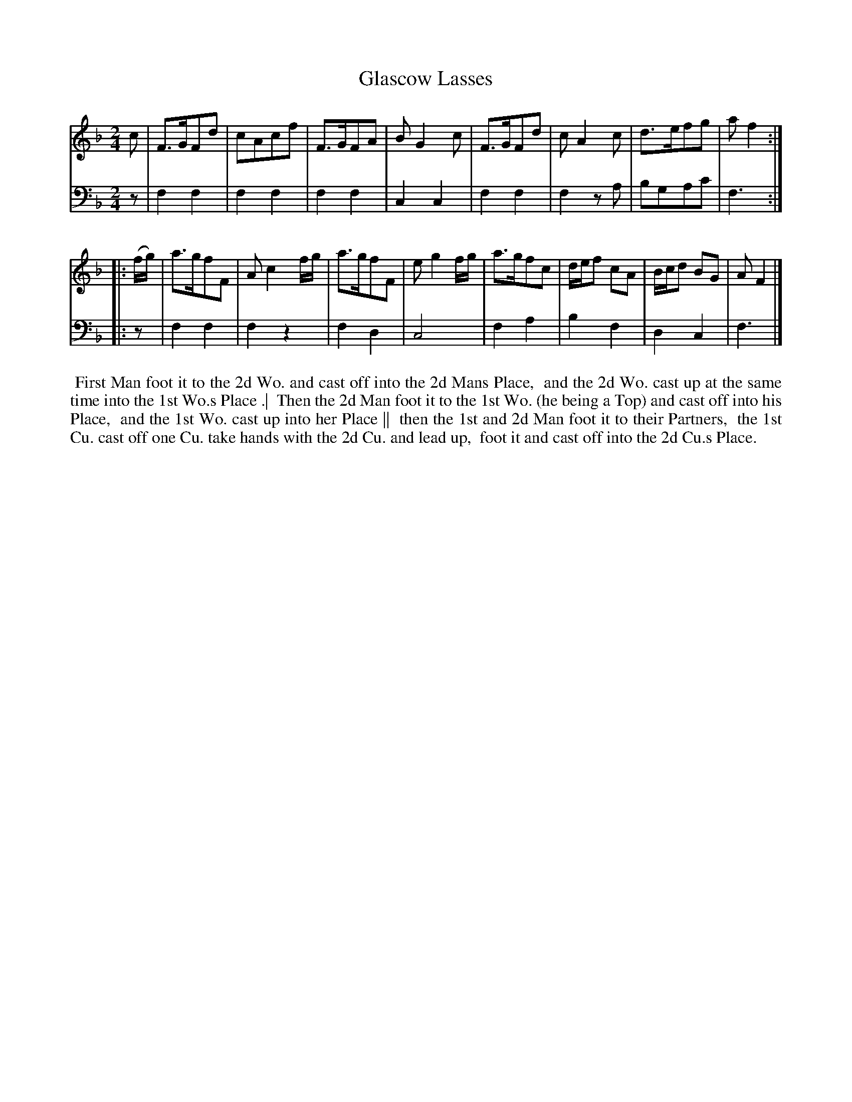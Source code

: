 X: 1
T: Glascow Lasses
N: Pub: J. Walsh, London, 1748
Z: 2012 John Chambers <jc:trillian.mit.edu>
S: 2: CCD2  http://petrucci.mus.auth.gr/imglnks/usimg/6/61/IMSLP173105-PMLP149069-caledoniancountr00ingl.pdf p.73 #333
S: 4: ACMV  http://archive.org/details/acompositemusicv01rugg p.4:73 #333
N: The 2nd part has a begin-repeat but no end-repeat.
M: 2/4
L: 1/8
K: F
% - - - - - - - - - - - - - - - - - - - - - - - - -
V: 1
        c | F>GFd | cAcf    | F>GFA | BG2c    | F>GFd | cA2c     | d>efg    | af2 :|
|: (f/g/) | a>gfF | Ac2f/g/ | a>gfF | eg2f/g/ | a>gfc | d/e/f cA | B/c/d BG | AF2 |]
% - - - - - - - - - - - - - - - - - - - - - - - - -
V: 2 clef=bass middle=d
   z | f2f2 | f2f2 | f2f2 | c2c2 | f2f2 | f2za | bgac'| f3 :|
|: z | f2f2 | f2z2 | f2d2 | c4   | f2a2 | b2f2 | d2c2 | f3 |]
% - - - - - - - - - - - - - - - - - - - - - - - - -
%%begintext align
%% First Man foot it to the 2d Wo. and cast off into the 2d Mans Place,
%% and the 2d Wo. cast up at the same time into the 1st Wo.s Place .|
%% Then the 2d Man foot it to the 1st Wo. (he being a Top) and cast off into his Place,
%% and the 1st Wo. cast up into her Place ||
%% then the 1st and 2d Man foot it to their Partners,
%% the 1st Cu. cast off one Cu. take hands with the 2d Cu. and lead up,
%% foot it and cast off into the 2d Cu.s Place.
%%endtext
